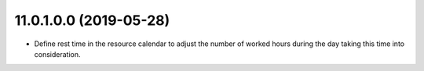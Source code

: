 11.0.1.0.0 (2019-05-28)
~~~~~~~~~~~~~~~~~~~~~~~

* Define rest time in the resource calendar to adjust the number of worked
  hours during the day taking this time into consideration.